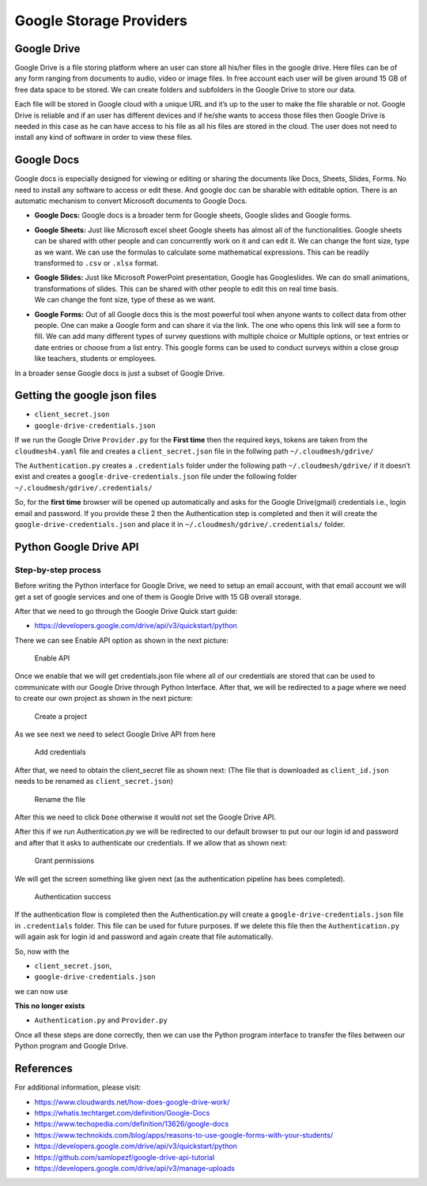 Google Storage Providers
========================

Google Drive
------------

Google Drive is a file storing platform where an user can store all
his/her files in the google drive. Here files can be of any form ranging
from documents to audio, video or image files. In free account each user
will be given around 15 GB of free data space to be stored. We can
create folders and subfolders in the Google Drive to store our data.

Each file will be stored in Google cloud with a unique URL and it’s up
to the user to make the file sharable or not. Google Drive is reliable
and if an user has different devices and if he/she wants to access those
files then Google Drive is needed in this case as he can have access to
his file as all his files are stored in the cloud. The user does not
need to install any kind of software in order to view these files.

Google Docs
-----------

Google docs is especially designed for viewing or editing or sharing the
documents like Docs, Sheets, Slides, Forms. No need to install any
software to access or edit these. And google doc can be sharable with
editable option. There is an automatic mechanism to convert Microsoft
documents to Google Docs.

-  **Google Docs:** Google docs is a broader term for Google sheets,
   Google slides and Google forms.

-  **Google Sheets:** Just like Microsoft excel sheet Google sheets has
   almost all of the functionalities. Google sheets can be shared with
   other people and can concurrently work on it and can edit it. We can
   change the font size, type as we want. We can use the formulas to
   calculate some mathematical expressions. This can be readily
   transformed to ``.csv`` or ``.xlsx`` format.

-  | **Google Slides:** Just like Microsoft PowerPoint presentation,
     Google has Googleslides. We can do small animations,
     transformations of slides. This can be shared with other people to
     edit this on real time basis.
   | We can change the font size, type of these as we want.

-  **Google Forms:** Out of all Google docs this is the most powerful
   tool when anyone wants to collect data from other people. One can
   make a Google form and can share it via the link. The one who opens
   this link will see a form to fill. We can add many different types of
   survey questions with multiple choice or Multiple options, or text
   entries or date entries or choose from a list entry. This google
   forms can be used to conduct surveys within a close group like
   teachers, students or employees.

In a broader sense Google docs is just a subset of Google Drive.

Getting the google json files
-----------------------------

.. todo:: Google account: the documentation on how to get the json files is missing

.. todo:: Google account: A program that takes the json files and integrates them into
          `cloudmesh4.yaml`

.. todo:: Google account:The documentation for getting access to google cloud is
          incomplete, see related entries.



-  ``client_secret.json``
-  ``google-drive-credentials.json``

If we run the Google Drive ``Provider.py`` for the **First time** then
the required keys, tokens are taken from the ``cloudmesh4.yaml`` file
and creates a ``client_secret.json`` file in the follwing path
``~/.cloudmesh/gdrive/``


.. todo:: The AUthentication.py program was removed, so this can not work.

The ``Authentication.py`` creates a ``.credentials`` folder under the
following path ``~/.cloudmesh/gdrive/`` if it doesn’t exist and creates
a ``google-drive-credentials.json`` file under the following folder
``~/.cloudmesh/gdrive/.credentials/``

So, for the **first time** browser will be opened up automatically and
asks for the Google Drive(gmail) credentials i.e., login email and
password. If you provide these 2 then the Authentication step is
completed and then it will create the ``google-drive-credentials.json``
and place it in ``~/.cloudmesh/gdrive/.credentials/`` folder.

Python Google Drive API
-----------------------

Step-by-step process
~~~~~~~~~~~~~~~~~~~~

Before writing the Python interface for Google Drive, we need to setup
an email account, with that email account we will get a set of google
services and one of them is Google Drive with 15 GB overall storage.

After that we need to go through the Google Drive Quick start guide:

- https://developers.google.com/drive/api/v3/quickstart/python

There we can see Enable API option as shown in the next picture:

.. figure:: images/gdrive/image1.png
   :alt: Enable API

   Enable API

Once we enable that we will get credentials.json file where all of our
credentials are stored that can be used to communicate with our Google
Drive through Python Interface. After that, we will be redirected to a
page where we need to create our own project as shown in the next
picture:

.. figure:: images/gdrive/image2.png
   :alt: Create a project

   Create a project

As we see next we need to select Google Drive API from here

.. figure:: images/gdrive/image16.png
   :alt: Add credentials

   Add credentials

After that, we need to obtain the client_secret file as shown next: (The
file that is downloaded as ``client_id.json`` needs to be renamed as
``client_secret.json``)

.. figure:: images/gdrive/image18.png
   :alt: Rename the file

   Rename the file

After this we need to click ``Done`` otherwise it would not set the Google
Drive API.

After this if we run Authentication.py we will be redirected to our
default browser to put our our login id and password and after that it
asks to authenticate our credentials. If we allow that as shown next:

.. figure:: images/gdrive/image21.png
   :alt: Grant permissions

   Grant permissions

We will get the screen something like given next (as the authentication
pipeline has bees completed).

.. figure:: images/gdrive/image23.png
   :alt: Authentication success

   Authentication success


.. todo:: Google: This documentation is a bit unstructured and repetitive. Yet errors
          such as refernces to Authentication.py are conducted which does not exist.


If the authentication flow is completed then the Authentication.py will
create a ``google-drive-credentials.json`` file in ``.credentials``
folder. This file can be used for future purposes. If we delete this
file then the ``Authentication.py`` will again ask for login id and
password and again create that file automatically.

So, now with the

-  ``client_secret.json``,
-  ``google-drive-credentials.json``

we can now use

.. todo:: Google account creation: This documentation is a bit unstructured and repetitive. Yet errors
          such as refernces to Authentication.py are conducted which does not exist.

**This no longer exists**

-  ``Authentication.py`` and ``Provider.py``

.. todo:: Google account creation: location of the file is missing


Once all these steps are done correctly, then we can use the Python
program interface to transfer the files between our Python program and
Google Drive.

References
----------

For additional information, please visit:

-  https://www.cloudwards.net/how-does-google-drive-work/
-  https://whatis.techtarget.com/definition/Google-Docs
-  https://www.techopedia.com/definition/13626/google-docs
-  https://www.technokids.com/blog/apps/reasons-to-use-google-forms-with-your-students/
-  https://developers.google.com/drive/api/v3/quickstart/python
-  https://github.com/samlopezf/google-drive-api-tutorial
-  https://developers.google.com/drive/api/v3/manage-uploads
